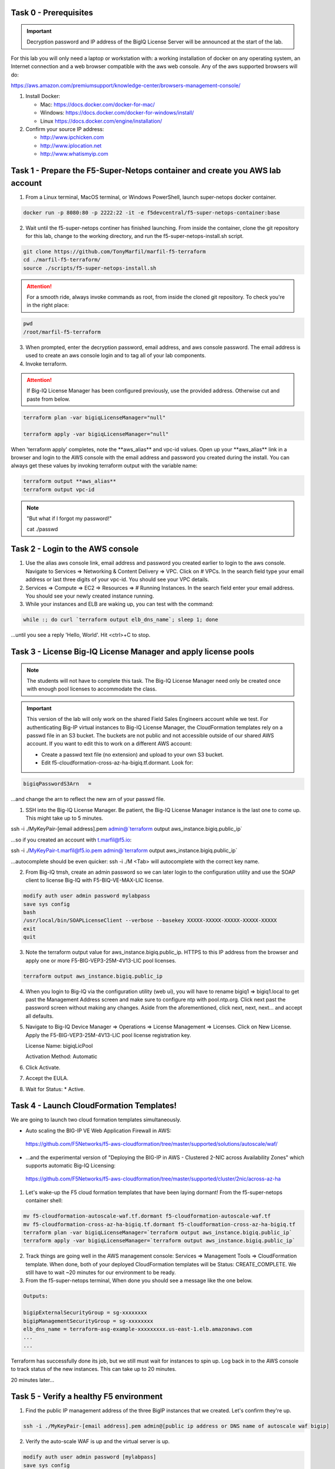 Task 0 - Prerequisites
----------------------

.. important:: Decryption password and IP address of the BigIQ License Server will be announced at the start of the lab.

For this lab you will only need a laptop or workstation with: a working installation of docker on any operating system, an Internet connection and a web browser compatible with the aws web console. Any of the aws supported browsers will do:

https://aws.amazon.com/premiumsupport/knowledge-center/browsers-management-console/

1. Install Docker:

   - Mac:
     https://docs.docker.com/docker-for-mac/

   - Windows:
     https://docs.docker.com/docker-for-windows/install/

   - Linux
     https://docs.docker.com/engine/installation/

2. Confirm your source IP address:

   - http://www.ipchicken.com
   - http://www.iplocation.net
   - http://www.whatismyip.com

Task 1 - Prepare the F5-Super-Netops container and create you AWS lab account
-----------------------------------------------------------------------------

1. From a Linux terminal, MacOS terminal, or Windows PowerShell, launch super-netops docker container.

.. code-block:: bash

   docker run -p 8080:80 -p 2222:22 -it -e f5devcentral/f5-super-netops-container:base

2. Wait until the f5-super-netops continer has finished launching. From inside the container, clone the git repository for this lab, change to the working directory, and run the f5-super-netops-install.sh script.

.. code-block:: bash

   git clone https://github.com/TonyMarfil/marfil-f5-terraform
   cd ./marfil-f5-terraform/
   source ./scripts/f5-super-netops-install.sh

.. attention:: For a smooth ride, always invoke commands as root, from inside the cloned git repository. To check you're in the right place:

.. code-block:: bash
   
   pwd
   /root/marfil-f5-terraform

3. When prompted, enter the decryption password, email address, and aws console password. The email address is used to create an aws console login and to tag all of your lab components.

4. Invoke terraform.

.. attention:: If Big-IQ License Manager has been configured previously, use the provided address. Otherwise cut and paste from below.

.. code-block:: bash

   terraform plan -var bigiqLicenseManager="null"

   terraform apply -var bigiqLicenseManager="null"

When 'terraform apply' completes, note the \*\*aws_alias\*\* and vpc-id values. Open up your \*\*aws_alias\*\* link in a browser and login to the AWS console with the email address and password you created during the install. You can always get these values by invoking terraform output with the variable name:

.. code-block:: bash

   terraform output **aws_alias**
   terraform output vpc-id


.. Note:: "But what if I forgot my password!"
   
   cat ./passwd

Task 2 - Login to the AWS console
---------------------------------

1. Use the alias aws console link, email address and password you created earlier to login to the aws console. Navigate to Services => Networking & Content Delivery => VPC. Click on # VPCs. In the search field type your email address or last three digits of your vpc-id. You should see your VPC details.

2. Services => Compute => EC2 => Resources => # Running Instances. In the search field enter your email address. You should see your newly created instance running.

3. While your instances and ELB are waking up, you can test with the command:

.. code-block:: bash

   while :; do curl `terraform output elb_dns_name`; sleep 1; done

...until you see a reply 'Hello, World'. Hit <ctrl>+C to stop.

Task 3 - License Big-IQ License Manager and apply license pools
---------------------------------------------------------------

.. note::  The students will not have to complete this task. The Big-IQ License Manager need only be created once with enough pool licenses to accommodate the class.

.. important:: This version of the lab will only work on the shared Field Sales Engineers account while we test. For authenticating Big-IP virtual instances to Big-IQ License Manager, the CloudFormation templates rely on a passwd file in an S3 bucket. The buckets are not public and not accessible outside of our shared AWS account. If you want to edit this to work on a different AWS account:

   - Create a passwd text file (no extension) and upload to your own S3 bucket.
   - Edit f5-cloudformation-cross-az-ha-bigiq.tf.dormant. Look for:

.. code-block:: text

   bigiqPasswordS3Arn   =

...and change the arn to reflect the new arn of your passwd file.


1. SSH into the Big-IQ License Manager. Be patient, the Big-IQ License Manager instance is the last one to come up. This might take up to 5 minutes.

ssh -i ./MyKeyPair-[email address].pem admin@`terraform output aws_instance.bigiq.public_ip`

...so if you created an account with t.marfil@f5.io:

ssh -i ./MyKeyPair-t.marfil@f5.io.pem admin@`terraform output aws_instance.bigiq.public_ip`

...autocomplete should be even quicker: ssh -i ./M <Tab> will autocomplete with the correct key name.

2. From Big-IQ tmsh, create an admin password so we can later login to the configuration utility and use the SOAP client to license Big-IQ with F5-BIQ-VE-MAX-LIC license.

.. code-block:: bash

   modify auth user admin password mylabpass
   save sys config
   bash
   /usr/local/bin/SOAPLicenseClient --verbose --basekey XXXXX-XXXXX-XXXXX-XXXXX-XXXXX
   exit
   quit

3. Note the terraform output value for aws_instance.bigiq.public_ip. HTTPS to this IP address from the browser and apply one or more F5-BIG-VEP3-25M-4V13-LIC pool licenses.

.. code-block:: bash

   terraform output aws_instance.bigiq.public_ip

4. When you login to Big-IQ via the configuration utility (web ui), you will have to rename bigiq1 => bigiq1.local to get past the Management Address screen and make sure to configure ntp with pool.ntp.org. Click next past the password screen without making any changes. Aside from the aforementioned,  click next, next, next... and accept all defaults.

5. Navigate to Big-IQ Device Manager => Operations => License Management => Licenses. Click on New License. Apply the F5-BIG-VEP3-25M-4V13-LIC pool license registration key.

   License Name: bigiqLicPool

   Activation Method: Automatic

6. Click Activate.

7. Accept the EULA.

8. Wait for Status: * Active.

Task 4 - Launch CloudFormation Templates!
-----------------------------------------

We are going to launch two cloud formation templates simultaneously.

- Auto scaling the BIG-IP VE Web Application Firewall in AWS:

 https://github.com/F5Networks/f5-aws-cloudformation/tree/master/supported/solutions/autoscale/waf/

- ...and the experimental version of "Deploying the BIG-IP in AWS - Clustered 2-NIC across Availability Zones" which supports automatic Big-IQ Licensing:

 https://github.com/F5Networks/f5-aws-cloudformation/tree/master/supported/cluster/2nic/across-az-ha


1. Let's wake-up the F5 cloud formation templates that have been laying dormant! From the f5-super-netops container shell:

.. code-block:: bash

   mv f5-cloudformation-autoscale-waf.tf.dormant f5-cloudformation-autoscale-waf.tf
   mv f5-cloudformation-cross-az-ha-bigiq.tf.dormant f5-cloudformation-cross-az-ha-bigiq.tf
   terraform plan -var bigiqLicenseManager=`terraform output aws_instance.bigiq.public_ip`
   terraform apply -var bigiqLicenseManager=`terraform output aws_instance.bigiq.public_ip`

2. Track things are going well in the AWS management console: Services => Management Tools => CloudFormation template. When done, both of your deployed CloudFormation templates will be Status: CREATE_COMPLETE. We still have to wait ~20 minutes for our environment to be ready.

3. From the f5-super-netops terminal, When done you should see a message like the one below. 

.. code-block:: bash
   
   Outputs:

   bigipExternalSecurityGroup = sg-xxxxxxxx
   bigipManagementSecurityGroup = sg-xxxxxxxx
   elb_dns_name = terraform-asg-example-xxxxxxxxx.us-east-1.elb.amazonaws.com
   ...
   ...

Terraform has successfully done its job, but we still must wait for instances to spin up. Log back in to the AWS console to track status of the new instances. This can take up to 20 minutes.

20 minutes later...

Task 5 - Verify a healthy F5 environment
----------------------------------------

1. Find the public IP management address of the three BigIP instances that we created. Let's confirm they're up.

.. code-block:: bash

   ssh -i ./MyKeyPair-[email address].pem admin@[public ip address or DNS name of autoscale waf bigip]

2. Verify the auto-scale WAF is up and the virtual server is up. 

.. code-block:: bash

   modify auth user admin password [mylabpass]
   save sys config
   show ltm virtual-address

3. Login to the AWS Console and find the DNS name of the WAF autoscale load balancer. Services => EC2 => Load Balancers. Filter with your email address. Under the Description tab beneath look for the \*DNS name.

4. From the f5-super-netops container test our https service is up:

.. code-block:: bash

   curl -k https://waf-x-x.us-east-1.elb.amazonaws.com where waf-x-x is the dns name you noted in the AWS console.
   Hello, World

.. code-block:: bash

   ssh -i ./MyKeyPair-[email address].pem admin@[public ip address of primary cross-az hav bigip]

.. code-block:: bash

   modify auth user admin password mylabpass
   save sys config

Task 6 - Deploy a virtual server on a BigIP Cluster across two Availability Zones
----------------------------------------------------------------------------------

1. Navigate to AWS Console -> Services -> EC2 -> Running Instances. Note the IPv4 Public IP addresses for the two instances named: "Big-IP: f5-cluster"

2. Highlight the primary Big-IP : f5-cluster. In the Description tab, note the first assigned Elastic IP, this is the public management IP address. Note the Secondary private IP. This is the IP to be assigned to the virtual server we will soon configure.

3. Highlight the second Big-IP : f5-cluster. In the Description tab, note the first assigned Elastic IP, this is the public management IP address. note the Secondary private IP. This is the IP to be assigned to the virtual server we will soon configure.

4. Use MyKeyPair-[email address].pem generated previously to ssh to the management IP address of the BigIPs noted in steps 3 and 4 above.

5. Create an admin password so you can login to the configuration utility (web ui).

.. code-block:: bash

   modify auth user admin shell bash
   save sys config

6. Login to the active BigIP configuration utility (web ui).

7. The "HA_Across_AZs" iApp will already be deployed in the Common partition.

8. Download the latest iApp package from https://downloads.f5.com. I tested with iapps-1.0.0.455.0.zip.

9. Extract \iapps-1.0.0.455.0\TCP\Release_Candidates\f5.tcp.v1.0.0rc2.tmpl. This is the tested version of the iApp.

10. Import f5.tcp.v1.0.0rc2.tmpl to the primary BigIP. The secondary BigIP should pick up the configuration change automatically.

11. Deploy an iApp using the f5.tcp.v1.0.0rc2.tmpl template.

12. Configure iApp:

    Traffic Group: UNCHECK "Inherit traffic group from current partition / path"

    Name: **vs1**

    High Availability. What IP address do you want to use for the virtual server? **Secondary private IP address of the first BigIP.**

.. note:: The preconfigured HA_Across_AZs iApp has both IP addresses for the virtual servers prepopulated. The virtual server IP address configured here must match the virtual server IP address configured in the HA_Across_AZs iApp.

   What is the associated service port? **HTTP(80)**

   What IP address do you wish to use for the TCP virtual server in the other data center or availability zone? **Secondary private IP address of the second BigIP.**

.. note:: The preconfigured HA_Across_AZs iApp has both IP addresses for the virtual servers prepopulated. The virtual server IP address configured here must match the virtual server IP address configured in the HA_Across_AZs iApp.

   Which servers are part of this pool? **Private IP address of web-az1.0 and web-az2.0.** Port: **80**

   **Finished!**

13. Login to the standby BigIP configuration utility (web ui) and confirm the changes are in sync.

14. Confirm the virtual server is up!

.. code-block:: bash

   curl http://52.205.85.86


   StatusCode        : 200
   StatusDescription : OK
   Content           : Hello, World
   ...


Stop the active BigIP instance in AZ1 via the AWS console and the elastic IP will 'float' over to the second BigIP.

Task 7 - Application Services iApp, Service Discovery iApp, and Ansible! Deploy http virtual server with iRule for 0-day attack.
--------------------------------------------------------------------------------------------------------------------------------
- Under development
- Deploy the Service Discovery iApp and use tags to automatically create and populate F5 BigIP pools.
- Deploy the previous task's iApp programmatically via Ansible.
- Deploy http virtual server with iRule for 0-day attack with Application Services iApp.

Task 8 - Enable Bot protection and autoscale WAF
------------------------------------------------
- Under development

Task 9 - Nuke environment
-------------------------
1.  AWS Console -> Services -> Storage -> S3. Filter for your S3 buckets. My test email is t.marfil@f5.io so I filter on 'marfil'. Delete your two S3 buckets prefaced with ha- and waf-.

2. AWS Console => Services => Compute => EC2. Auto Scaling Groups. Filter on your email address. Same style filter as S3, no special characters. I filter on 'marfil'.

3. Click on 'Instances' tab below. Select your Instance. Actions => Instance Protection => Remove Scale In Protection.

4. From the f5-super-netops terminal:

.. code-block:: bash

   terraform destroy

5. After destroy completes, remove MyKeyPair-[email address]. From the AWS Console -> Services -> NETWORK & SECURITY -> Key Pairs -> Delete MyKeyPair-[email address].

6. Remove User. From the AWS Console -> Services -> Security, Identity & Compliance ->  IAM -> Users. Filter by email address. Delete user.

.. note:: Many thanks to Yevgeniy Brikman for his excellent *Terraform: Up and Running: Writing Infrastructure as Code 1st Edition* that helped me get started. http://shop.oreilly.com/product/0636920061939.do